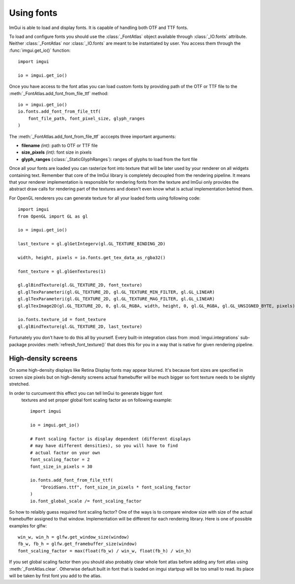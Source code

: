 .. _guide-using-fonts:

Using fonts
===========

ImGui is able to load and display fonts. It is capable of handling both
OTF and TTF fonts.

To load and configure fonts you should use the :class:`_FontAtlas` object
available through :class:`_IO.fonts` attribute. Neither :class:`_FontAtlas` nor
:class:`_IO.fonts` are meant to be instantiated by user. You access them
through the :func:`imgui.get_io()` function::

    import imgui

    io = imgui.get_io()


Once you have access to the font atlas you can load custom fonts by
providing path of the OTF or TTF file to the
:meth:`_FontAtlas.add_font_from_file_ttf` method::


    io = imgui.get_io()
    io.fonts.add_font_from_file_ttf(
        font_file_path, font_pixel_size, glyph_ranges
    )

The :meth:`_FontAtlas.add_font_from_file_ttf` acccepts three important
arguments:

* **filename** *(int)*: path to OTF or TTF file
* **size_pixels** *(int)*: font size in pixels
* **glyph_ranges** (:class:`_StaticGlyphRanges`): ranges of glyphs to load from the font file

Once all your fonts are loaded you can rasterize font into texture that will
be later used by your renderer on all widgets containing text. Remember that
core of the ImGui library is completely decoupled from the rendering pipeline.
It means that your renderer implementation is responsible for rendering fonts
from the texture and ImGui only provides the abstract draw calls for rendering
part of the textures and doesn't even know what is actual implementation behind
them.

For OpenGL renderers you can generate texture for all your loaded fonts
using following code::

    import imgui
    from OpenGL import GL as gl

    io = imgui.get_io()

    last_texture = gl.glGetIntegerv(gl.GL_TEXTURE_BINDING_2D)

    width, height, pixels = io.fonts.get_tex_data_as_rgba32()

    font_texture = gl.glGenTextures(1)

    gl.glBindTexture(gl.GL_TEXTURE_2D, font_texture)
    gl.glTexParameteri(gl.GL_TEXTURE_2D, gl.GL_TEXTURE_MIN_FILTER, gl.GL_LINEAR)
    gl.glTexParameteri(gl.GL_TEXTURE_2D, gl.GL_TEXTURE_MAG_FILTER, gl.GL_LINEAR)
    gl.glTexImage2D(gl.GL_TEXTURE_2D, 0, gl.GL_RGBA, width, height, 0, gl.GL_RGBA, gl.GL_UNSIGNED_BYTE, pixels)

    io.fonts.texture_id = font_texture
    gl.glBindTexture(gl.GL_TEXTURE_2D, last_texture)


Fortunately you don't have to do this all by yourself. Every built-in
integration class from :mod:`imgui.integrations` sub-package provides
:meth:`refresh_font_texture()` that does this for you in a way that is native
for given rendering pipeline.

.. visual-example::
    :introduction: Following example shows how this usually looks in practice:
    :inter: Above code should render following result:
    :auto_layout:
    :height: 100
    :width: 320
    :title: Using custom fonts

    io = imgui.get_io()
    new_font = io.fonts.add_font_from_file_ttf(
        "DroidSans.ttf", 20,
    )
    impl.refresh_font_texture()

    # later in frame code

    imgui.begin("Default Window")

    imgui.text("Text displayed using default font")

    with imgui.font(new_font):
        imgui.text("Text displayed using custom font")

    imgui.end()


High-density screens
--------------------

On some high-density displays like Retina Display fonts may appear blurred.
It's because font sizes are specified in screen size pixels but on high-density
screens actual framebuffer will be much bigger so font texture needs to be
slightly stretched.

In order to curcumvent this effect you can tell ImGui to generate bigger font
 textures and set proper global font scaling factor as on following example::


    import imgui

    io = imgui.get_io()

    # Font scaling factor is display dependent (different displays
    # may have different densities), so you will have to find
    # actual factor on your own
    font_scaling_factor = 2
    font_size_in_pixels = 30

    io.fonts.add_font_from_file_ttf(
        "DroidSans.ttf", font_size_in_pixels * font_scaling_factor
    )
    io.font_global_scale /= font_scaling_factor


So how to relaibly guess required font scaling factor? One of the ways is to
compare window size with size of the actual framebuffer assigned to that
window. Implementation will be different for each rendering library. Here is
one of possible examples for glfw::

    win_w, win_h = glfw.get_window_size(window)
    fb_w, fb_h = glfw.get_framebuffer_size(window)
    font_scaling_factor = max(float(fb_w) / win_w, float(fb_h) / win_h)


If you set global scaling factor then you should also probably clear whole
font atlas before adding any font atlas using :meth:`_FontAtlas.clear`.
Otherwise default built in font that is loaded on imgui startpup will be too
small to read. Its place will be taken by first font you add to the atlas.
